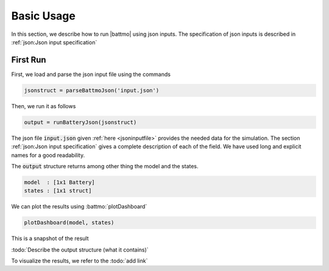 ===========
Basic Usage
===========

In this section, we describe how to run |battmo| using json inputs. The specification of json inputs is described in :ref:`json:Json input specification`

First Run
=========

First, we load and parse the json input file using the commands

.. code:: matlab

   jsonstruct = parseBattmoJson('input.json')

Then, we run it as follows
  
.. code:: matlab

   output = runBatteryJson(jsonstruct)
                      
The json file :code:`input.json` given :ref:`here <jsoninputfile>` provides the needed data for the simulation. The
section :ref:`json:Json input specification` gives a complete description of each of the field. We have used long and
explicit names for a good readability.

The :code:`output` structure returns among other thing the model and the states. 

.. code:: matlab

   model  : [1x1 Battery]
   states : [1x1 struct]
          
We can plot the results using :battmo:`plotDashboard`

.. code:: matlab

   plotDashboard(model, states)

This is a snapshot of the result


   





                 
:todo:`Describe the output structure (what it contains)`
      
To visualize the results, we refer to the :todo:`add link`
     

